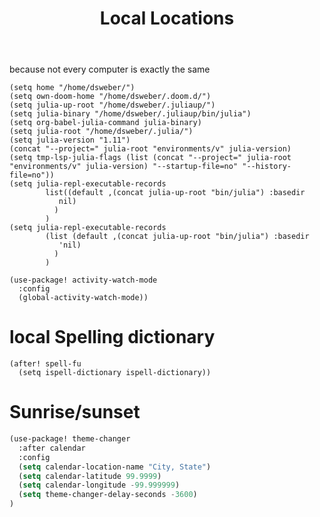 #+TITLE: Local Locations
because not every computer is exactly the same
#+BEGIN_SRC elisp :tangle yes
(setq home "/home/dsweber/")
(setq own-doom-home "/home/dsweber/.doom.d/")
(setq julia-up-root "/home/dsweber/.juliaup/")
(setq julia-binary "/home/dsweber/.juliaup/bin/julia")
(setq org-babel-julia-command julia-binary)
(setq julia-root "/home/dsweber/.julia/")
(setq julia-version "1.11")
(concat "--project=" julia-root "environments/v" julia-version)
(setq tmp-lsp-julia-flags (list (concat "--project=" julia-root "environments/v" julia-version) "--startup-file=no" "--history-file=no"))
(setq julia-repl-executable-records
        list((default ,(concat julia-up-root "bin/julia") :basedir
           nil)
          )
        )
(setq julia-repl-executable-records
        (list (default ,(concat julia-up-root "bin/julia") :basedir
           'nil)
          )
        )
#+END_SRC


#+BEGIN_SRC elisp :tangle no
(use-package! activity-watch-mode
  :config
  (global-activity-watch-mode))
#+END_SRC
* local Spelling dictionary

#+begin_src elisp :tangle yes
(after! spell-fu
  (setq ispell-dictionary ispell-dictionary))
#+END_SRC
* Sunrise/sunset
#+begin_src emacs-lisp :tangle yes
(use-package! theme-changer
  :after calendar
  :config
  (setq calendar-location-name "City, State")
  (setq calendar-latitude 99.9999)
  (setq calendar-longitude -99.999999)
  (setq theme-changer-delay-seconds -3600)
)
#+end_src

